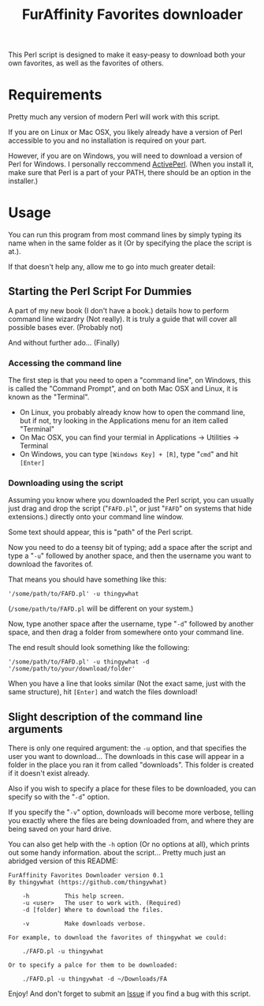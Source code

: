 #+OPTIONS: hidestars
#+TITLE:FurAffinity Favorites downloader

This Perl script is designed to make it easy-peasy to download both your own
favorites, as well as the favorites of others.

* Requirements
Pretty much any version of modern Perl will work with this script.

If you are on Linux or Mac OSX, you likely already have a version of Perl 
accessible to you and no installation is required on your part.

However, if you are on Windows, you will need to download a version of 
Perl for Windows. I personally reccommend 
[[http://www.activestate.com/activeperl/downloads][ActivePerl]]. (When
you install it, make sure that Perl is a part of your PATH, there should
be an option in the installer.)

* Usage
You can run this program from most command lines by simply typing its 
name when in the same folder as it (Or by specifying the place the 
script is at.).

If that doesn't help any, allow me to go into much greater detail:

** Starting the Perl Script For Dummies
A part of my new book (I don't have a book.) details how to perform
command line wizardry (Not really). It is truly a guide that will
cover all possible bases ever. (Probably not)

And without further ado... (Finally)

*** Accessing the command line
The first step is that you need to open a "command line", on Windows, this
is called the "Command Prompt", and on both Mac OSX and Linux, it is known
as the "Terminal".

- On Linux, you probably already know how to open the command line, but if not,
  try looking in the Applications menu for an item called "Terminal"
- On Mac OSX, you can find your termial in Applications -> Utilities -> Terminal
- On Windows, you can type =[Windows Key] + [R]=, type "=cmd=" and hit =[Enter]=

*** Downloading using the script
Assuming you know where you downloaded the Perl script, you can usually just
drag and drop the script ("=FAFD.pl=", or just "=FAFD=" on systems that hide
extensions.) directly onto your command line window.

Some text should appear, this is "path" of the Perl script.

Now you need to do a teensy bit of typing; add a space after the script and
type a "=-u=" followed by another space, and then the username you want to
download the favorites of.

That means you should have something like this:
#+BEGIN_EXAMPLE
'/some/path/to/FAFD.pl' -u thingywhat
#+END_EXAMPLE

(=/some/path/to/FAFD.pl= will be different on your system.)

Now, type another space after the username, type "=-d=" followed by another
space, and then drag a folder from somewhere onto your command line.

The end result should look something like the following:
#+BEGIN_EXAMPLE
'/some/path/to/FAFD.pl' -u thingywhat -d '/some/path/to/your/download/folder'
#+END_EXAMPLE

When you have a line that looks similar (Not the exact same, just with
the same structure), hit =[Enter]= and watch the files download!

** Slight description of the command line arguments
There is only one required argument: the =-u= option, and that specifies the
user you want to download... The downloads in this case will appear in a
folder in the place you ran it from called "downloads". This folder is created
if it doesn't exist already.

Also if you wish to specify a place for these files to be downloaded, 
you can specify so with the "=-d=" option.

If you specify the "=-v=" option, downloads will become more verbose, telling
you exactly where the files are being downloaded from, and where they are
being saved on your hard drive.

You can also get help with the =-h= option (Or no options at all), which
prints out some handy information. about the script... Pretty much just an
abridged version of this README:
#+BEGIN_EXAMPLE
FurAffinity Favorites Downloader version 0.1
By thingywhat (https://github.com/thingywhat)

	-h			This help screen.
	-u <user> 	The user to work with. (Required)
	-d [folder]	Where to download the files.

	-v			Make downloads verbose.

For example, to download the favorites of thingywhat we could:

	./FAFD.pl -u thingywhat

Or to specify a palce for them to be downloaded:

	./FAFD.pl -u thingywhat -d ~/Downloads/FA
#+END_EXAMPLE

Enjoy! And don't forget to submit an
[[https://github.com/thingywhat/FurAffinity-Favorites-Downloader/issues][Issue]]
if you find a bug with this script.
